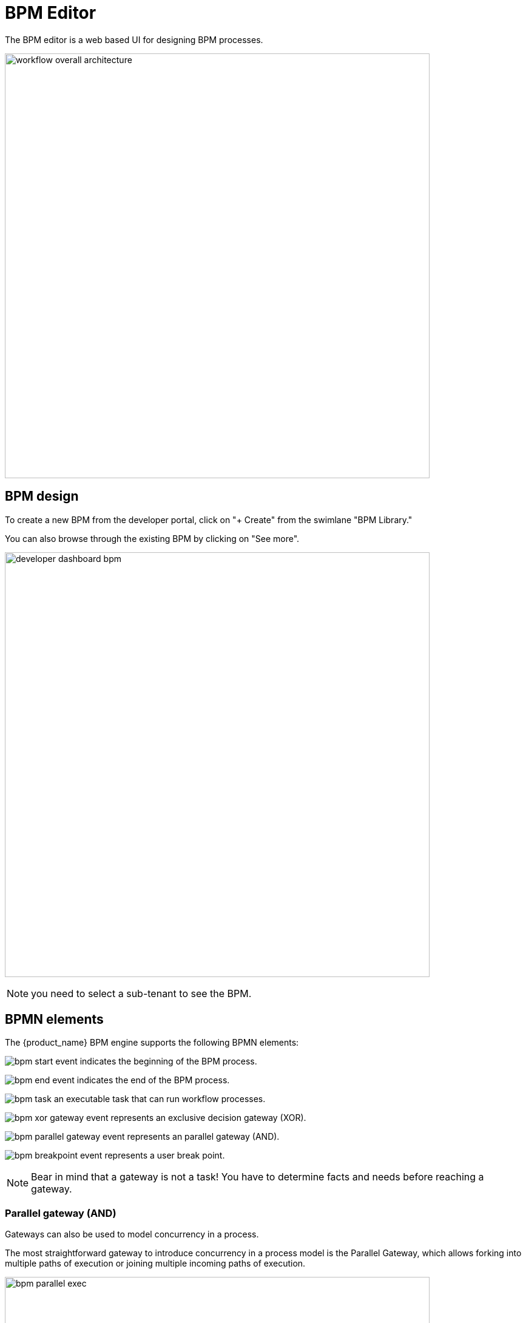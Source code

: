 = BPM Editor
ifndef::imagesdir[:imagesdir: images]
ifdef::env-github,env-browser[:outfilesuffix: .adoc]

The BPM editor is a web based UI for designing BPM processes.

image:workflow_overall_architecture.png[width=700px] 


== BPM design

To create a new BPM from the developer portal, click on "+ Create" from the swimlane "BPM Library." 

You can also browse through the existing BPM by clicking on "See more".

image:developer_dashboard_bpm.png[width=700px]

NOTE: you need to select a sub-tenant to see the BPM.

== BPMN elements

The {product_name} BPM engine supports the following BPMN elements:

image:bpm_start_event.png[] indicates the beginning of the BPM process.

image:bpm_end_event.png[] indicates the end of the BPM process.

image:bpm_task.png[] an executable task that can run workflow processes.

image:bpm_xor_gateway_event.png[] represents an exclusive decision gateway (XOR).

image:bpm_parallel_gateway_event.png[] represents an parallel gateway (AND).

image:bpm_breakpoint_event.png[] represents a user break point.

NOTE: Bear in mind that a gateway is not a task! You have to determine facts and needs before reaching a gateway.

=== Parallel gateway (AND)

Gateways can also be used to model concurrency in a process. 

The most straightforward gateway to introduce concurrency in a process model is the Parallel Gateway, which allows forking into multiple paths of execution or joining multiple incoming paths of execution.

image:bpm_parallel_exec.png[width=700px]

The functionality of the parallel gateway is based on the incoming and outgoing sequence flow(s):

- fork: all outgoing sequence flows are followed in parallel, creating one concurrent execution for each sequence flow.
- join: all concurrent executions arriving at the parallel gateway wait at the gateway until an execution has arrived for each of the incoming sequence flows. Then the process continues past the joining gateway.

Note that a parallel gateway does not need to be ‘balanced’ (i.e., a matching number of incoming/outgoing sequence flows for corresponding parallel gateways). 
A parallel gateway will simply wait for all incoming sequence flows and create a concurrent path of execution for each outgoing sequence flow, not influenced by other constructs in the process model. So, the following process is legal in {product_name}:

image:bpm_parallel_exec_unbalanced.png[width=700px]

=== Decision gateway (XOR)

image:bpm_gateway.png[width=700px]

The XOR gateway will let you model a decision in the process.

When the execution arrives at this decision gateway, all outgoing sequence flows are evaluated in the order in which they have been defined. 
The sequence flow whose condition evaluates to ‘true’ is selected for continuing the process.

To configure the gateway, you need to select the outbound link from the gateway, choose the inbound task and configure the condition to trasition to the next BPM task.

image:bpm_gateway_config.png[width=700px]

==== Operator

Select `is` or `is not` as the logical operator

==== Status
Select one of `Failed`, `Warning` or `Success` which are related to the link:workflow_editor{outfilesuffix}#lifecycle[3 possible statuses of a process that finished it's execution].

==== Default flow
Click on the decision gateway ans select the default flow of the process when there is not suitable condition based on the result of the inbound task.

image:bpm_gateway_default_flow.png[width=700px]

== Design a BPM process

=== Create a new BPM

Click on "Create" to create a new BPM editor.

Use your mouse to add tasks and link them together.

NOTE: A BPM process must have a StartEvent and an EndEvent.

IMPORTANT: Only one executable BPM process can be specified in a BPM definition.

.Multiple process definition in a single BPM is not supported
image:bpm_multiple_process_definition.png[width=700px]

You can save your BPM at anytime and edit it later. When you save you BPM, you need to select a sub-tenant.

NOTE: A BPM is associated to a single sub-tenant.

=== Connecting workflows and processes

Select an executable task to see the list of workflows (based on the sub-tenant selected), then select a process and provide its input parameters.

image:bpm_edit.png[width=700px]

=== Execution flow control

By default, the BPM execution will stop whenever the associated workflow process execution fails but you may need to make sure that the BPM continues to execute despite the failure. This is typically the case when there is a decision gateway where execution is routed based on the status of the process execution.

To allow the BPM process to continue executing after a workflow process execution fails, you need to edit the BPM task and check "Continue on Failure."

image:bpm_task_control_flow.png[width=700px]

=== Execution breakpoint

With the execution breakpoint you can create pauses in the BPM flow execution. The BPM process will run, stop and wait for the user to select the breakpoint symbol and click "Continue BPM" to resume it's execution.

Breakpoints can be used for debugging a complex BPM process without triggering all the workflow and doing a step by step execution. It can also be used to organise a complex BPM into several part and allow for manual validation of each intermediate steps.

image:bpm_user_breakpoint.png[width=700px]


=== Execution tracking

The BPM engine will start executing the BPM tasks one by one and the status of the current workflow process execution will be updated live in the view "LATEST EXECUTION RESULT" while the detail of the process execution will be displayed.

image:bpm_execution_tracking.png[width=700px]

=== BPM instances management

BPM are associated to a subtenant in a way which is very similar to workflows, you can manage the instances of BPM executions.

For instance, if you executed a BPM with a breakpoint, you don't need to leave the BPM execution screen open. You can trigger the execution, close the screen and later, select the instance and open it.

image:bpm_instances.png[width=700px]


